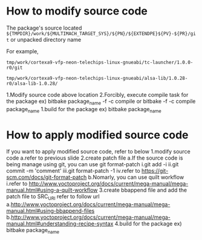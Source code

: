 * How to modify source code
The package's source located 
=${TMPDIR}/work/${MULTIMACH_TARGET_SYS}/${PN}/${EXTENDPE}${PV}-${PR}/git= or unpacked directory name

For example,

=tmp/work/cortexa9-vfp-neon-telechips-linux-gnueabi/tc-launcher/1.0.0-r0/git=

=tmp/work/cortexa9-vfp-neon-telechips-linux-gnueabi/alsa-lib/1.0.28-r0/alsa-lib-1.0.28/=

1.Modify source code above location
2.Forcibly, execute compile task for the package
ex) bitbake package_name -f -c compile or bitbake -f -c compile package_name
1.build for the package
ex) bitbake package_name


* How to apply modified source code
If you want to apply modified source code, refer to below
1.modify source code
a.refer to previous slide
2.create patch file
a.If the source code is being manage using git, you can use git format-patch
i.git add -i
ii.git commit -m 'comment'
iii.git format-patch -1
iv.refer to https://git-scm.com/docs/git-format-patch
b.Nomarly, you can use quilt workflow
i.refer to http://www.yoctoproject.org/docs/current/mega-manual/mega-manual.html#using-a-quilt-workflow
3.create bbappend file and add the patch file to SRC_URI refer to follow url
a.http://www.yoctoproject.org/docs/current/mega-manual/mega-manual.html#using-bbappend-files
b.http://www.yoctoproject.org/docs/current/mega-manual/mega-manual.html#understanding-recipe-syntax
4.build for the package
ex) bitbake package_name
